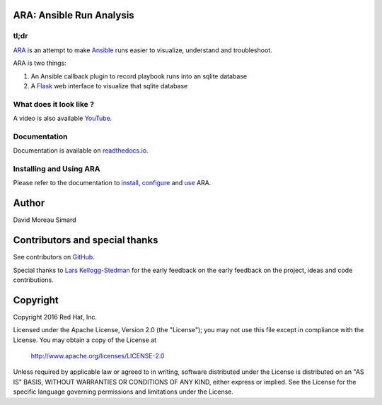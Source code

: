 ARA: Ansible Run Analysis
=========================
tl;dr
-----
ARA_ is an attempt to make Ansible_ runs easier to visualize, understand and
troubleshoot.

ARA is two things:

1. An Ansible callback plugin to record playbook runs into an sqlite database
2. A Flask_ web interface to visualize that sqlite database

.. _ARA: https://github.com/dmsimard/ara
.. _Ansible: https://www.ansible.com/
.. _Flask: http://flask.pocoo.org/

What does it look like ?
------------------------
.. image:: images/preview.png

A video is also available YouTube_.

.. _YouTube: https://www.youtube.com/watch?v=K3jTqgm2YuY

Documentation
-------------
Documentation is available on `readthedocs.io`_.

.. _readthedocs.io: http://ara.readthedocs.io/en/latest/

Installing and Using ARA
------------------------
Please refer to the documentation to install_, configure_ and use_ ARA.

.. _install: http://ara.readthedocs.io/en/latest/install.html
.. _configure: http://ara.readthedocs.io/en/latest/configure.html
.. _use: http://ara.readthedocs.io/en/latest/use.html

Author
======
David Moreau Simard

Contributors and special thanks
===============================
See contributors on GitHub_.

Special thanks to `Lars Kellogg-Stedman`_ for the early feedback on the
early feedback on the project, ideas and code contributions.

.. _GitHub: https://github.com/dmsimard/ara/graphs/contributors
.. _Lars Kellogg-Stedman: http://blog.oddbit.com/

Copyright
=========
Copyright 2016 Red Hat, Inc.

Licensed under the Apache License, Version 2.0 (the "License");
you may not use this file except in compliance with the License.
You may obtain a copy of the License at

    http://www.apache.org/licenses/LICENSE-2.0

Unless required by applicable law or agreed to in writing, software
distributed under the License is distributed on an "AS IS" BASIS,
WITHOUT WARRANTIES OR CONDITIONS OF ANY KIND, either express or implied.
See the License for the specific language governing permissions and
limitations under the License.
